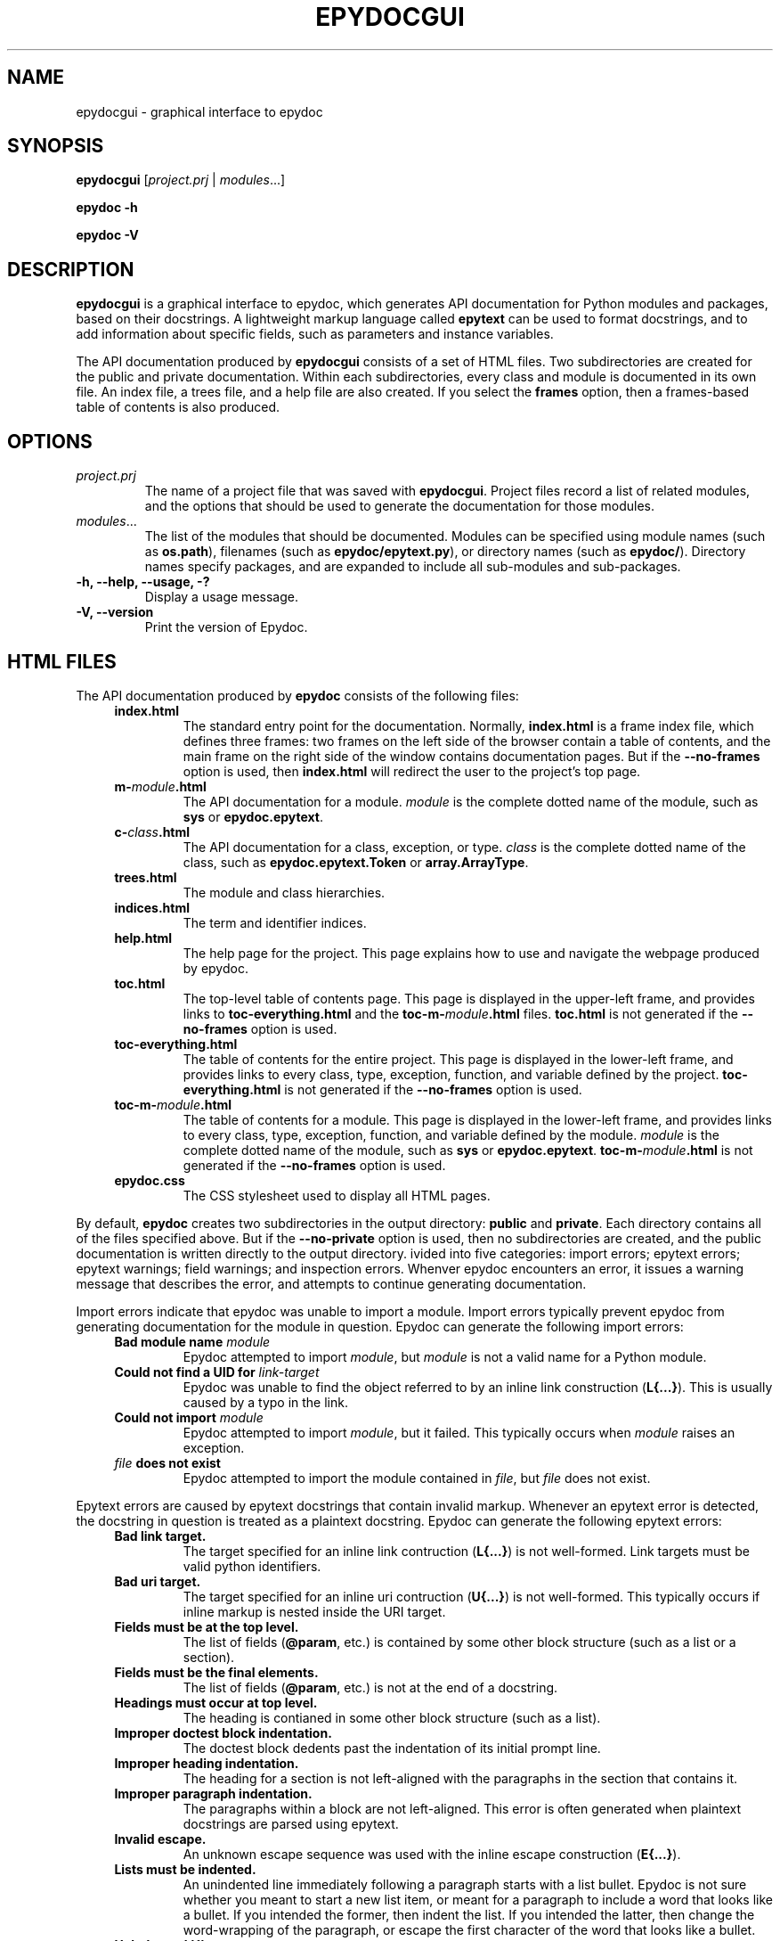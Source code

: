 .\"
.\" Epydoc graphical interface man page.
.\" $Id: epydocgui.1 405 2002-11-07 10:52:37Z edloper $
.\"
.TH EPYDOCGUI 1 
.SH NAME
epydocgui \- graphical interface to epydoc
.\" ================== SYNOPSIS ====================
.SH SYNOPSIS
.PP
.B epydocgui
.RI [ project.prj " | " modules ...]
.PP
.B epydoc \-h
.PP
.B epydoc \-V
.\" ================== DESCRIPTION ====================
.SH DESCRIPTION
.B epydocgui
is a graphical interface to epydoc, which generates API documentation
for Python modules and packages, based on their docstrings.  A
lightweight markup language called
.B epytext
can be used to format docstrings, and to add information about
specific fields, such as parameters and instance variables.
.PP
The API documentation produced by 
.B epydocgui
consists of a set of HTML files.  Two subdirectories are created for
the public and private documentation.  Within each subdirectories,
every class and module is documented in its own file.  An index file,
a trees file, and a help file are also created.  If you select the
.B frames
option, then a frames\-based table of contents is also produced.
.\" ================== OPTIONS ====================
.SH OPTIONS
.TP
.I project.prj
The name of a project file that was saved with
.BR epydocgui .
Project files record a list of related modules, and the options that
should be used to generate the documentation for those modules.
.TP
.IR modules ...
The list of the modules that should be documented.  Modules can be
specified using module names (such as
.BR os.path ),
filenames (such as
.BR epydoc/epytext.py ),
or directory names (such as
.BR epydoc/ ).
Directory names specify packages, and are expanded to include
all sub-modules and sub-packages.
.TP
.B \-h, \-\-help, \-\-usage, \-?
Display a usage message.
.TP
.B \-V, \-\-version
Print the version of Epydoc.
.\" ================== HTML FILES ====================
.\" (this was copied from epydoc.1)
.SH HTML FILES
The API documentation produced by 
.B epydoc
consists of the following files:
.RS 4
.TP
.B index.html
The standard entry point for the documentation.  Normally,
.B index.html
is a frame index file, which defines three frames: two frames on
the left side of the browser contain a table of contents, and the main
frame on the right side of the window contains documentation pages.
But if the 
.B \-\-no\-frames
option is used, then
.B index.html
will redirect the user to the project's top page.
.TP
.BI m- module .html
The API documentation for a module.  
.I module
is the complete dotted name of the module, such as 
.B sys
or
.BR epydoc.epytext .
.TP
.BI c- class .html
The API documentation for a class, exception, or type.
.I class
is the complete dotted name of the class, such as
.B epydoc.epytext.Token
or
.BR array.ArrayType .
.TP
.B trees.html
The module and class hierarchies.
.TP
.B indices.html
The term  and identifier indices.
.TP
.B help.html
The help page for the project.  This page explains how to use and
navigate the webpage produced by epydoc.
.TP
.B toc.html
The top\-level table of contents page.  This page is displayed in the
upper\-left frame, and provides links to
.B toc\-everything.html
and the
.BI toc\-m\- module .html
files.
.B toc.html
is not generated if the
.B \-\-no\-frames
option is used.
.TP
.B toc\-everything.html
The table of contents for the entire project.  This page is displayed
in the lower\-left frame, and provides links to every class, type,
exception, function, and variable defined by the project.
.B toc\-everything.html
is not generated if the
.B \-\-no\-frames
option is used.
.TP
.BI toc\-m\- module .html
The table of contents for a module.  This page is displayed in the
lower\-left frame, and provides links to every class, type, exception,
function, and variable defined by the module.
.I module
is the complete dotted name of the module, such as 
.B sys
or
.BR epydoc.epytext .
.BI toc\-m\- module .html
is not generated if the
.B \-\-no\-frames
option is used.
.TP
.B epydoc.css
The CSS stylesheet used to display all HTML pages.
.RE
.PP
By default,
.B epydoc
creates two subdirectories in the output directory:
.B public
and
.BR private .
Each directory contains all of the files specified above.
But if the
.B \-\-no\-private
option is used, then no subdirectories are created, and the public
documentation is written directly to the output directory.
.\" ================== DIAGNOSTICS ====================
.\" (this was copied from epydoc.1)
ivided into five categories: import errors; epytext
errors; epytext warnings; field warnings; and inspection errors.
Whenver epydoc encounters an error, it issues a warning message that
describes the error, and attempts to continue generating
documentation.
.PP
Import errors indicate that epydoc was unable to import a module.
Import errors typically prevent epydoc from generating documentation
for the module in question.  Epydoc can generate the following import
errors:
.RS 4
.TP
.BI "Bad module name " module
Epydoc attempted to import
.IR module ,
but
.I module
is not a valid name for a Python module.
.TP
.BI "Could not find a UID for " link-target
Epydoc was unable to find the object referred to by an inline link
construction
.RB ( "L{...}" ).
This is usually caused by a typo in the link.
.TP
.BI "Could not import " module
Epydoc attempted to import
.IR module ,
but it failed.  This typically occurs when
.I module
raises an exception.
.TP
.IB file " does not exist"
Epydoc attempted to import the module contained in
.IR file ,
but
.I file
does not exist.
.RE
.PP
Epytext errors are caused by epytext docstrings that contain invalid
markup.  Whenever an epytext error is detected, the docstring in
question is treated as a plaintext docstring.  Epydoc can generate the
following epytext errors:
.RS 4
.TP
.B Bad link target.
The target specified for an inline link contruction
.RB ( "L{...}" )
is not well-formed.  Link targets must be valid python identifiers.
.TP
.B Bad uri target.
The target specified for an inline uri contruction
.RB ( "U{...}" )
is not well-formed.  This typically occurs if inline markup is nested
inside the URI target.  
.TP
.B Fields must be at the top level.
The list of fields
.RB "(" @param ", etc.)"
is contained by some other
block structure (such as a list or a section).
.TP
.B Fields must be the final elements.
The list of fields
.RB "(" @param ", etc.)"
is not at the end of a docstring.
.TP
.B Headings must occur at top level.
The heading is contianed in some other block structure (such as a
list).
.TP
.B Improper doctest block indentation.
The doctest block dedents past the indentation of its initial prompt
line.
.TP
.B Improper heading indentation.
The heading for a section is not left-aligned with the paragraphs in
the section that contains it.
.TP
.B Improper paragraph indentation.
The paragraphs within a block are not left-aligned.  This error is
often generated when plaintext docstrings are parsed using epytext.
.TP
.B Invalid escape.
An unknown escape sequence was used with the inline escape construction
.RB ( "E{...}" ).
.TP
.B Lists must be indented.
An unindented line immediately following a paragraph starts with a
list bullet.  Epydoc is not sure whether you meant to start a new list
item, or meant for a paragraph to include a word that looks like a
bullet.  If you intended the former, then indent the list.  If you
intended the latter, then change the word-wrapping of the paragraph,
or escape the first character of the word that looks like a bullet.
.TP
.B Unbalanced '{'.
The docstring contains unbalanced braces.  Epytext requires that all
braces must be balanced.  To include a single unbalanced brace, use
the escape sequences E{lb} (left brace) and E{rb} (right brace).
.TP
.B Unbalanced '}'.
The docstring contains unbalanced braces.  Epytext requires that all
braces must be balanced.  To include a single unbalanced brace, use
the escape sequences E{lb} (left brace) and E{rb} (right brace).
.TP
.B Unknown inline markup tag.
An unknown tag was used with the inline markup construction (
.IB x {...}
).
.TP
.B Wrong underline character for heading.
The underline character used for this section heading does not
indicate an appopriate section level.  The "=" character should be
used to underline sections; "-" for subsections; and "~" for
subsubsections.
.RE
.PP
Epytext warnings are caused by epytext docstrings that contain
questionable or suspicious markup.  Epytext warnings do
.B not
prevent the docstring in question from being parsed.  Epydoc can
generate the following epytext warnings:
.RS 4
.TP
.B Possible mal-formatted field item.
Epytext detected a line that looks like a field item, but is not
correctly formatted.  This typically occurs when the trailing colon
(":") is not included in the field tag.
.TP
.B Possible heading typo.
Epytext detected a pair of lines that looks like a heading, but the
number of underline characters does not match the number of characters
in the heading.  The number of characters in these two lines must
match exactly for them to be considered a heading.
.RE
.PP
Field warnings are caused by epytext docstrings containing invalid
fields.  The contents of the invalid field are generally ignored.  
Epydoc can generate the following field warnings:
.RS 4
.TP
.BI "@param for unknown parameter " param .
A @param field was used to specify the type for a parameter that is
not included in the function's signature.  This is typically caused by
a typo in the parameter name.
.TP
.IB tag " did not expect an argument."
The field tag
.I tag
was used with an argument, but it does not take one.
.TP
.IB tag " expected an argument."
The field tag
.I tag
was used without an argument, but it requires one.
.TP
.BI "@type for unknown parameter " param .
A @type field was used to specify the type for a parameter that is not
included in the function's signature.  This is typically
caused by a typo in the parameter name.
.TP
.BI "@type for unknown variable " var .
A @type field was used to specify the type for a variable, but no
other information is known about the variable.  This is typically
caused by a typo in the variable name.
.TP
.BI "Unknown field tag " tag .
A docstring contains a field with the unknown tag
.IR tag .
.TP
.BI "Redefinition of " field .
Multiple field tags define the value of
.I field
in the same docstring, but
.I field
can only take a single value.
.RE
.PP
Inspection errors are generated if epydoc encounters problems while
attempting to inspect the properties of a documented object.  Most of
inspection errors do not prevent epydoc from documenting the object in
question.  Epydoc can generate the following inspection errors:
.RS 4
.TP
.BI "The parameters of " inhmethod " do not match " basemethod .
The parameters of the undocumented method
.I inhmethod 
do not match the parameters of the base class method
.I basemethod
that it overrides.  As a result,
.I inhmethod
does not inherit documentation from
.IR basemethod .
If the difference in parameters is intentional, then you can eliminate
the warning by adding a (possibly empty) docstring to
.IR inhmethod .
.TP
.BI "Docmap cannot add a " type
Epydoc attempted to document an object with an unknown type.  This
error is typically generated by packages and modules that manipulate
the import mechanism, such that importing a module produces some other
type of object.
.TP
.BI "UID conflict detected: " uid
Two different objects were assigned the same unique identifier by
epydoc.  This can cause epydoc to substitute the documentation of one
object with the documentation of another object that is assigned the
same unique identifier.  However, this will usually only cause
problems if the two objects with the same unique identifiers are both
modules or classes, in which case the API documentation page for one
object will overwrite the API documentation page for the other object.
.TP
.IB object " appears in multiple builtin modules"
While attempting to determine which module defines the builtin object
.IR object ,
epydoc encountered multiple candidates, and was unable to decide which
candidate was correct.  In this case, epydoc arbitrarily chooses the
first candidate that it finds.
.TP
.IB object " appears in multiple .py modules"
While attempting to determine which module defines the builtin object
.IR object ,
epydoc encountered multiple candidates, and was unable to decide which
candidate was correct.  In this case, epydoc arbitrarily chooses the
first candidate that it finds.
.TP
.IB object " appears in multiple .so modules"
While attempting to determine which module defines the builtin object
.IR object ,
epydoc encountered multiple candidates, and was unable to decide which
candidate was correct.  In this case, epydoc arbitrarily chooses the
first candidate that it finds.
.TP
.BI "Could not find a module for " object
Epydoc was unable to determine which module defines 
.IR object .
If
.I object
is a function, then this will prevent epydoc from generating any
documentation for
.IR object ,
since it does not know what page to put the documentation on.
Otherwise, this will prevent the documentation for
.I object
from including a link to its containing module.
.RE
.\" ================== AUTHOR ====================
.SH AUTHOR
Epydoc was written by Edward Loper.  This man page was originally
written by Moshe Zadka, and is currently maintained by Edward Loper.
.\" ================== BUGS ====================
.SH BUGS
Report bugs to <edloper@gradient.cis.upenn.edu>.
.\" ================== SEE ALSO ====================
.SH SEE ALSO
.BR epydoc (1)
.TP
.B The epydoc webpage
<http://epydoc.sourceforge.net>
.TP
.B The epytext markup language manual
<http://epydoc.sourceforge.net/epytext.html>
